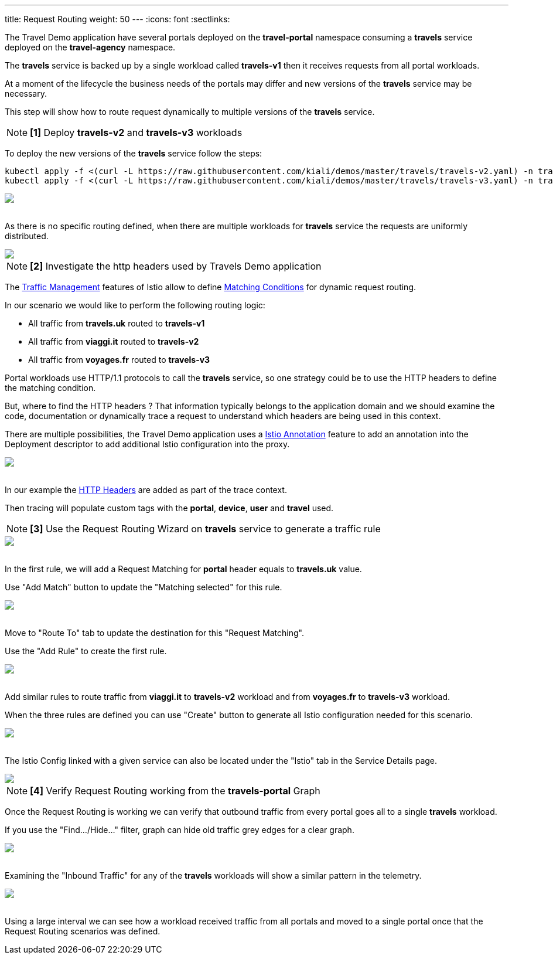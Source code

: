 ---
title: Request Routing
weight: 50
---
:icons: font
:sectlinks:

The Travel Demo application have several portals deployed on the *travel-portal* namespace consuming a *travels* service deployed on the *travel-agency* namespace.

The *travels* service is backed up by a single workload called *travels-v1* then it receives requests from all portal workloads.

At a moment of the lifecycle the business needs of the portals may differ and new versions of the *travels* service may be necessary.

This step will show how to route request dynamically to multiple versions of the *travels* service.

NOTE: *[1]* Deploy *travels-v2* and *travels-v3* workloads

To deploy the new versions of the *travels* service follow the steps:

[source,bash]
----
kubectl apply -f <(curl -L https://raw.githubusercontent.com/kiali/demos/master/travels/travels-v2.yaml) -n travel-agency
kubectl apply -f <(curl -L https://raw.githubusercontent.com/kiali/demos/master/travels/travels-v3.yaml) -n travel-agency
----

++++
<a class="image-popup-fit-height" href="/images/tutorial/05-01-travels-v2-v3.png" title="Travels-v2 and travels-v3">
    <img src="/images/tutorial/05-01-travels-v2-v3.png" style="display:block;margin: 0 auto;" />
</a>
++++

{nbsp} +
As there is no specific routing defined, when there are multiple workloads for *travels* service the requests are uniformly distributed.

++++
<a class="image-popup-fit-height" href="/images/tutorial/05-01-travels-before-routing.png" title="Travels graph before routing">
    <img src="/images/tutorial/05-01-travels-before-routing.png" style="display:block;margin: 0 auto;" />
</a>
++++

NOTE: *[2]* Investigate the http headers used by Travels Demo application

The link:https://istio.io/latest/docs/concepts/traffic-management/#routing-rules[Traffic Management] features of Istio allow to define link:https://istio.io/latest/docs/concepts/traffic-management/#match-condition[Matching Conditions] for dynamic request routing.

In our scenario we would like to perform the following routing logic:

- All traffic from *travels.uk* routed to *travels-v1*
- All traffic from *viaggi.it* routed to *travels-v2*
- All traffic from *voyages.fr* routed to *travels-v3*

Portal workloads use HTTP/1.1 protocols to call the *travels* service, so one strategy could be to use the HTTP headers to define the matching condition.

But, where to find the HTTP headers ? That information typically belongs to the application domain and we should examine the code, documentation or dynamically trace a request to understand which headers are being used in this context.

There are multiple possibilities, the Travel Demo application uses a link:https://istio.io/latest/docs/reference/config/annotations/[Istio Annotation] feature to add an annotation into the Deployment descriptor to add additional Istio configuration into the proxy.

++++
<a class="image-popup-fit-height" href="/images/tutorial/05-01-deployment-istio-config.png" title="Istio Config annotations">
    <img src="/images/tutorial/05-01-deployment-istio-config.png" style="display:block;margin: 0 auto;" />
</a>
++++

{nbsp} +
In our example the link:https://github.com/kiali/demos/blob/master/travels/travels-v2.yaml#L15[HTTP Headers] are added as part of the trace context.

Then tracing will populate custom tags with the *portal*, *device*, *user* and *travel* used.

NOTE: *[3]* Use the Request Routing Wizard on *travels* service to generate a traffic rule

++++
<a class="image-popup-fit-height" href="/images/tutorial/05-01-travels-request-routing.png" title="Travels Service Request Routing">
    <img src="/images/tutorial/05-01-travels-request-routing.png" style="display:block;margin: 0 auto;" />
</a>
++++

{nbsp} +
In the first rule, we will add a Request Matching for *portal* header equals to *travels.uk* value.

Use "Add Match" button to update the "Matching selected" for this rule.

++++
<a class="image-popup-fit-height" href="/images/tutorial/05-01-add-match.png" title="Add Request Matching">
    <img src="/images/tutorial/05-01-add-match.png" style="display:block;margin: 0 auto;" />
</a>
++++

{nbsp} +
Move to "Route To" tab to update the destination for this "Request Matching".

Use the "Add Rule" to create the first rule.

++++
<a class="image-popup-fit-height" href="/images/tutorial/05-01-route-to.png" title="Route To">
    <img src="/images/tutorial/05-01-route-to.png" style="display:block;margin: 0 auto;" />
</a>
++++

{nbsp} +
Add similar rules to route traffic from *viaggi.it* to *travels-v2* workload and from *voyages.fr* to *travels-v3* workload.

When the three rules are defined you can use "Create" button to generate all Istio configuration needed for this scenario.

++++
<a class="image-popup-fit-height" href="/images/tutorial/05-01-rules-defined.png" title="Rules Defined">
    <img src="/images/tutorial/05-01-rules-defined.png" style="display:block;margin: 0 auto;" />
</a>
++++

{nbsp} +
The Istio Config linked with a given service can also be located under the "Istio" tab in the Service Details page.

++++
<a class="image-popup-fit-height" href="/images/tutorial/05-01-service-istio-config.png" title="Service Istio Config">
    <img src="/images/tutorial/05-01-service-istio-config.png" style="display:block;margin: 0 auto;" />
</a>
++++

NOTE: *[4]* Verify Request Routing working from the *travels-portal* Graph

Once the Request Routing is working we can verify that outbound traffic from every portal goes all to a single *travels* workload.

If you use the "Find.../Hide..." filter, graph can hide old traffic grey edges for a clear graph.

++++
<a class="image-popup-fit-height" href="/images/tutorial/05-01-request-routing-graph.png" title="Travels Portal Namespace Graph">
    <img src="/images/tutorial/05-01-request-routing-graph.png" style="display:block;margin: 0 auto;" />
</a>
++++

{nbsp} +
Examining the "Inbound Traffic" for any of the *travels* workloads will show a similar pattern in the telemetry.

++++
<a class="image-popup-fit-height" href="/images/tutorial/05-01-travels-v1-inbound-traffic.png" title="Travels v1 Inbound Traffic">
    <img src="/images/tutorial/05-01-travels-v1-inbound-traffic.png" style="display:block;margin: 0 auto;" />
</a>
++++

{nbsp} +
Using a large interval we can see how a workload received traffic from all portals and moved to a single portal once that the Request Routing scenarios was defined.